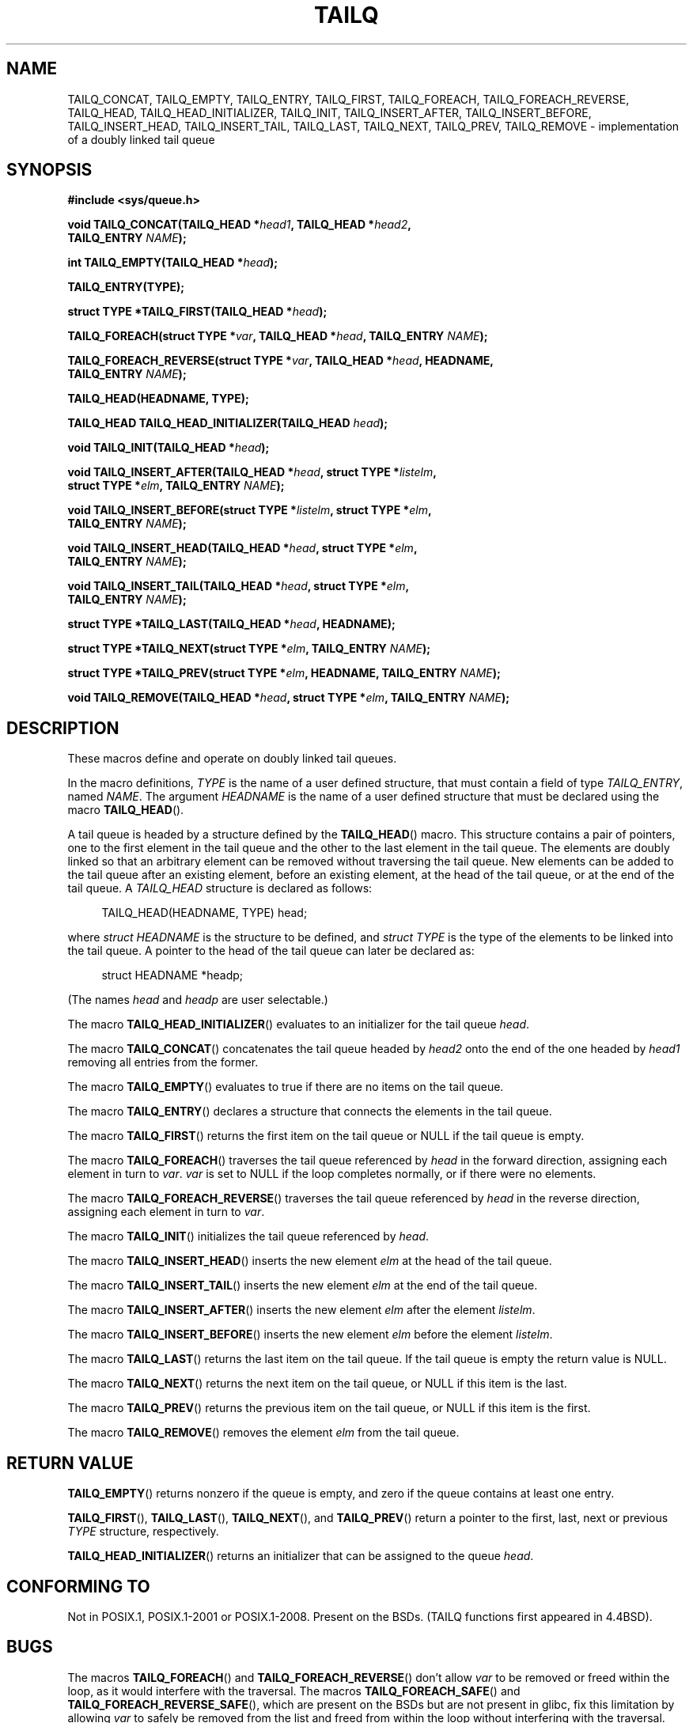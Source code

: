 .\" Copyright (c) 1993
.\"    The Regents of the University of California.  All rights reserved.
.\" and Copyright (c) 2020 by Alejandro Colomar <colomar.6.4.3@gmail.com>
.\"
.\" %%%LICENSE_START(BSD_3_CLAUSE_UCB)
.\" Redistribution and use in source and binary forms, with or without
.\" modification, are permitted provided that the following conditions
.\" are met:
.\" 1. Redistributions of source code must retain the above copyright
.\"    notice, this list of conditions and the following disclaimer.
.\" 2. Redistributions in binary form must reproduce the above copyright
.\"    notice, this list of conditions and the following disclaimer in the
.\"    documentation and/or other materials provided with the distribution.
.\" 3. Neither the name of the University nor the names of its contributors
.\"    may be used to endorse or promote products derived from this software
.\"    without specific prior written permission.
.\"
.\" THIS SOFTWARE IS PROVIDED BY THE REGENTS AND CONTRIBUTORS ``AS IS'' AND
.\" ANY EXPRESS OR IMPLIED WARRANTIES, INCLUDING, BUT NOT LIMITED TO, THE
.\" IMPLIED WARRANTIES OF MERCHANTABILITY AND FITNESS FOR A PARTICULAR PURPOSE
.\" ARE DISCLAIMED.  IN NO EVENT SHALL THE REGENTS OR CONTRIBUTORS BE LIABLE
.\" FOR ANY DIRECT, INDIRECT, INCIDENTAL, SPECIAL, EXEMPLARY, OR CONSEQUENTIAL
.\" DAMAGES (INCLUDING, BUT NOT LIMITED TO, PROCUREMENT OF SUBSTITUTE GOODS
.\" OR SERVICES; LOSS OF USE, DATA, OR PROFITS; OR BUSINESS INTERRUPTION)
.\" HOWEVER CAUSED AND ON ANY THEORY OF LIABILITY, WHETHER IN CONTRACT, STRICT
.\" LIABILITY, OR TORT (INCLUDING NEGLIGENCE OR OTHERWISE) ARISING IN ANY WAY
.\" OUT OF THE USE OF THIS SOFTWARE, EVEN IF ADVISED OF THE POSSIBILITY OF
.\" SUCH DAMAGE.
.\" %%%LICENSE_END
.\"
.\"
.TH TAILQ 3 2020-12-21 "GNU" "Linux Programmer's Manual"
.SH NAME
TAILQ_CONCAT,
TAILQ_EMPTY,
TAILQ_ENTRY,
TAILQ_FIRST,
TAILQ_FOREACH,
.\"TAILQ_FOREACH_FROM,
.\"TAILQ_FOREACH_FROM_SAFE,
TAILQ_FOREACH_REVERSE,
.\"TAILQ_FOREACH_REVERSE_FROM,
.\"TAILQ_FOREACH_REVERSE_FROM_SAFE,
.\"TAILQ_FOREACH_REVERSE_SAFE,
.\"TAILQ_FOREACH_SAFE,
TAILQ_HEAD,
TAILQ_HEAD_INITIALIZER,
TAILQ_INIT,
TAILQ_INSERT_AFTER,
TAILQ_INSERT_BEFORE,
TAILQ_INSERT_HEAD,
TAILQ_INSERT_TAIL,
TAILQ_LAST,
TAILQ_NEXT,
TAILQ_PREV,
TAILQ_REMOVE
.\"TAILQ_SWAP
\- implementation of a doubly linked tail queue
.SH SYNOPSIS
.nf
.B #include <sys/queue.h>
.PP
.BI "void TAILQ_CONCAT(TAILQ_HEAD *" head1 ", TAILQ_HEAD *" head2 ","
.BI "                TAILQ_ENTRY " NAME ");"
.PP
.BI "int TAILQ_EMPTY(TAILQ_HEAD *" head ");"
.PP
.B TAILQ_ENTRY(TYPE);
.PP
.BI "struct TYPE *TAILQ_FIRST(TAILQ_HEAD *" head ");"
.PP
.BI "TAILQ_FOREACH(struct TYPE *" var ", TAILQ_HEAD *" head ", TAILQ_ENTRY " NAME ");"
.\" .PP
.\" .BI "TAILQ_FOREACH_FROM(struct TYPE *" var ", TAILQ_HEAD *" head ", TAILQ_ENTRY " NAME ");"
.\" .PP
.\" .BI "TAILQ_FOREACH_FROM_SAFE(struct TYPE *" var ", TAILQ_HEAD *" head ", TAILQ_ENTRY " NAME ", struct TYPE *" temp_var ");"
.PP
.BI "TAILQ_FOREACH_REVERSE(struct TYPE *" var ", TAILQ_HEAD *" head ", HEADNAME,"
.BI "                TAILQ_ENTRY " NAME ");"
.\" .PP
.\" .BI "TAILQ_FOREACH_REVERSE_FROM(struct TYPE *" var ", TAILQ_HEAD *" head ", HEADNAME, TAILQ_ENTRY " NAME ");"
.\" .PP
.\" .BI "TAILQ_FOREACH_REVERSE_FROM_SAFE(struct TYPE *" var ", TAILQ_HEAD *" head ", HEADNAME, TAILQ_ENTRY " NAME ", struct TYPE *" temp_var ");"
.\" .PP
.\" .BI "TAILQ_FOREACH_REVERSE_SAFE(struct TYPE *" var ", TAILQ_HEAD *" head ", HEADNAME, TAILQ_ENTRY " NAME ", TYPE *" temp_var ");"
.\" .PP
.\" .BI "TAILQ_FOREACH_SAFE(struct TYPE *" var ", TAILQ_HEAD *" head ", TAILQ_ENTRY " NAME ", struct TYPE *" temp_var ");"
.PP
.B TAILQ_HEAD(HEADNAME, TYPE);
.PP
.BI "TAILQ_HEAD TAILQ_HEAD_INITIALIZER(TAILQ_HEAD " head ");"
.PP
.BI "void TAILQ_INIT(TAILQ_HEAD *" head ");"
.PP
.BI "void TAILQ_INSERT_AFTER(TAILQ_HEAD *" head ", struct TYPE *" listelm ","
.BI "                struct TYPE *" elm ", TAILQ_ENTRY " NAME ");"
.PP
.BI "void TAILQ_INSERT_BEFORE(struct TYPE *" listelm ", struct TYPE *" elm ","
.BI "                TAILQ_ENTRY " NAME ");"
.PP
.BI "void TAILQ_INSERT_HEAD(TAILQ_HEAD *" head ", struct TYPE *" elm ","
.BI "                TAILQ_ENTRY " NAME ");"
.PP
.BI "void TAILQ_INSERT_TAIL(TAILQ_HEAD *" head ", struct TYPE *" elm ","
.BI "                TAILQ_ENTRY " NAME ");"
.PP
.BI "struct TYPE *TAILQ_LAST(TAILQ_HEAD *" head ", HEADNAME);"
.PP
.BI "struct TYPE *TAILQ_NEXT(struct TYPE *" elm ", TAILQ_ENTRY " NAME ");"
.PP
.BI "struct TYPE *TAILQ_PREV(struct TYPE *" elm ", HEADNAME, TAILQ_ENTRY " NAME ");"
.PP
.BI "void TAILQ_REMOVE(TAILQ_HEAD *" head ", struct TYPE *" elm ", TAILQ_ENTRY " NAME ");"
.\" .PP
.\" .BI "void TAILQ_SWAP(TAILQ_HEAD *" head1 ", TAILQ_HEAD *" head2 ", TYPE, TAILQ_ENTRY " NAME ");"
.fi
.SH DESCRIPTION
These macros define and operate on doubly linked tail queues.
.PP
In the macro definitions,
.I TYPE
is the name of a user defined structure,
that must contain a field of type
.IR TAILQ_ENTRY ,
named
.IR NAME .
The argument
.I HEADNAME
is the name of a user defined structure that must be declared
using the macro
.BR TAILQ_HEAD ().
.PP
A tail queue is headed by a structure defined by the
.BR TAILQ_HEAD ()
macro.
This structure contains a pair of pointers,
one to the first element in the tail queue and the other to
the last element in the tail queue.
The elements are doubly linked so that an arbitrary element can be
removed without traversing the tail queue.
New elements can be added to the tail queue after an existing element,
before an existing element, at the head of the tail queue,
or at the end of the tail queue.
A
.I TAILQ_HEAD
structure is declared as follows:
.PP
.in +4
.EX
TAILQ_HEAD(HEADNAME, TYPE) head;
.EE
.in
.PP
where
.I struct HEADNAME
is the structure to be defined, and
.I struct TYPE
is the type of the elements to be linked into the tail queue.
A pointer to the head of the tail queue can later be declared as:
.PP
.in +4
.EX
struct HEADNAME *headp;
.EE
.in
.PP
(The names
.I head
and
.I headp
are user selectable.)
.PP
The macro
.BR TAILQ_HEAD_INITIALIZER ()
evaluates to an initializer for the tail queue
.IR head .
.PP
The macro
.BR TAILQ_CONCAT ()
concatenates the tail queue headed by
.I head2
onto the end of the one headed by
.I head1
removing all entries from the former.
.PP
The macro
.BR TAILQ_EMPTY ()
evaluates to true if there are no items on the tail queue.
.PP
The macro
.BR TAILQ_ENTRY ()
declares a structure that connects the elements in
the tail queue.
.PP
The macro
.BR TAILQ_FIRST ()
returns the first item on the tail queue or NULL if the tail queue
is empty.
.PP
The macro
.BR TAILQ_FOREACH ()
traverses the tail queue referenced by
.I head
in the forward direction, assigning each element in turn to
.IR var .
.I var
is set to NULL if the loop completes normally,
or if there were no elements.
.\" .PP
.\" The macro
.\" .BR TAILQ_FOREACH_FROM ()
.\" behaves identically to
.\" .BR TAILQ_FOREACH ()
.\" when
.\" .I var
.\" is NULL, else it treats
.\" .I var
.\" as a previously found TAILQ element and begins the loop at
.\" .I var
.\" instead of the first element in the TAILQ referenced by
.\" .IR head .
.PP
The macro
.BR TAILQ_FOREACH_REVERSE ()
traverses the tail queue referenced by
.I head
in the reverse direction, assigning each element in turn to
.IR var .
.\" .PP
.\" The macro
.\" .BR TAILQ_FOREACH_REVERSE_FROM ()
.\" behaves identically to
.\" .BR TAILQ_FOREACH_REVERSE ()
.\" when
.\" .I var
.\" is NULL, else it treats
.\" .I var
.\" as a previously found TAILQ element and begins the reverse loop at
.\" .I var
.\" instead of the last element in the TAILQ referenced by
.\" .IR head .
.\" .PP
.\" The macros
.\" .BR TAILQ_FOREACH_SAFE ()
.\" and
.\" .BR TAILQ_FOREACH_REVERSE_SAFE ()
.\" traverse the list referenced by
.\" .I head
.\" in the forward or reverse direction respectively,
.\" assigning each element in turn to
.\" .IR var .
.\" However, unlike their unsafe counterparts,
.\" .BR TAILQ_FOREACH ()
.\" and
.\" .BR TAILQ_FOREACH_REVERSE ()
.\" permit to both remove
.\" .I var
.\" as well as free it from within the loop safely without interfering with the
.\" traversal.
.\" .PP
.\" The macro
.\" .BR TAILQ_FOREACH_FROM_SAFE ()
.\" behaves identically to
.\" .BR TAILQ_FOREACH_SAFE ()
.\" when
.\" .I var
.\" is NULL, else it treats
.\" .I var
.\" as a previously found TAILQ element and begins the loop at
.\" .I var
.\" instead of the first element in the TAILQ referenced by
.\" .IR head .
.\" .PP
.\" The macro
.\" .BR TAILQ_FOREACH_REVERSE_FROM_SAFE ()
.\" behaves identically to
.\" .BR TAILQ_FOREACH_REVERSE_SAFE ()
.\" when
.\" .I var
.\" is NULL, else it treats
.\" .I var
.\" as a previously found TAILQ element and begins the reverse loop at
.\" .I var
.\" instead of the last element in the TAILQ referenced by
.\" .IR head .
.PP
The macro
.BR TAILQ_INIT ()
initializes the tail queue referenced by
.IR head .
.PP
The macro
.BR TAILQ_INSERT_HEAD ()
inserts the new element
.I elm
at the head of the tail queue.
.PP
The macro
.BR TAILQ_INSERT_TAIL ()
inserts the new element
.I elm
at the end of the tail queue.
.PP
The macro
.BR TAILQ_INSERT_AFTER ()
inserts the new element
.I elm
after the element
.IR listelm .
.PP
The macro
.BR TAILQ_INSERT_BEFORE ()
inserts the new element
.I elm
before the element
.IR listelm .
.PP
The macro
.BR TAILQ_LAST ()
returns the last item on the tail queue.
If the tail queue is empty the return value is NULL.
.PP
The macro
.BR TAILQ_NEXT ()
returns the next item on the tail queue, or NULL if this item is the last.
.PP
The macro
.BR TAILQ_PREV ()
returns the previous item on the tail queue, or NULL if this item
is the first.
.PP
The macro
.BR TAILQ_REMOVE ()
removes the element
.I elm
from the tail queue.
.\" .PP
.\" The macro
.\" .BR TAILQ_SWAP ()
.\" swaps the contents of
.\" .I head1
.\" and
.\" .IR head2 .
.SH RETURN VALUE
.BR TAILQ_EMPTY ()
returns nonzero if the queue is empty,
and zero if the queue contains at least one entry.
.PP
.BR TAILQ_FIRST (),
.BR TAILQ_LAST (),
.BR TAILQ_NEXT (),
and
.BR TAILQ_PREV ()
return a pointer to the first, last, next or previous
.I TYPE
structure, respectively.
.PP
.BR TAILQ_HEAD_INITIALIZER ()
returns an initializer that can be assigned to the queue
.IR head .
.SH CONFORMING TO
Not in POSIX.1, POSIX.1-2001 or POSIX.1-2008.
Present on the BSDs.
(TAILQ functions first appeared in 4.4BSD).
.SH BUGS
The macros
.BR TAILQ_FOREACH ()
and
.BR TAILQ_FOREACH_REVERSE ()
don't allow
.I var
to be removed or freed within the loop,
as it would interfere with the traversal.
The macros
.BR TAILQ_FOREACH_SAFE ()
and
.BR TAILQ_FOREACH_REVERSE_SAFE (),
which are present on the BSDs but are not present in glibc,
fix this limitation by allowing
.I var
to safely be removed from the list and freed from within the loop
without interfering with the traversal.
.SH EXAMPLES
.EX
#include <stddef.h>
#include <stdio.h>
#include <stdlib.h>
#include <sys/queue.h>

struct entry {
    int data;
    TAILQ_ENTRY(entry) entries;             /* Tail queue. */
};

TAILQ_HEAD(tailhead, entry);

int
main(void)
{
    struct entry *n1, *n2, *n3, *np;
    struct tailhead head;                   /* Tail queue head. */
    int i;

    TAILQ_INIT(&head);                      /* Initialize the queue. */

    n1 = malloc(sizeof(struct entry));      /* Insert at the head. */
    TAILQ_INSERT_HEAD(&head, n1, entries);

    n1 = malloc(sizeof(struct entry));      /* Insert at the tail. */
    TAILQ_INSERT_TAIL(&head, n1, entries);

    n2 = malloc(sizeof(struct entry));      /* Insert after. */
    TAILQ_INSERT_AFTER(&head, n1, n2, entries);

    n3 = malloc(sizeof(struct entry));      /* Insert before. */
    TAILQ_INSERT_BEFORE(n2, n3, entries);

    TAILQ_REMOVE(&head, n2, entries);       /* Deletion. */
    free(n2);
                                            /* Forward traversal. */
    i = 0;
    TAILQ_FOREACH(np, &head, entries)
        np->data = i++;
                                            /* Reverse traversal. */
    TAILQ_FOREACH_REVERSE(np, &head, tailhead, entries)
        printf("%i\en", np->data);
                                            /* TailQ Deletion. */
    n1 = TAILQ_FIRST(&head);
    while (n1 != NULL) {
        n2 = TAILQ_NEXT(n1, entries);
        free(n1);
        n1 = n2;
    }
    TAILQ_INIT(&head);

    exit(EXIT_SUCCESS);
}
.EE
.SH SEE ALSO
.BR insque (3),
.BR queue (7)
